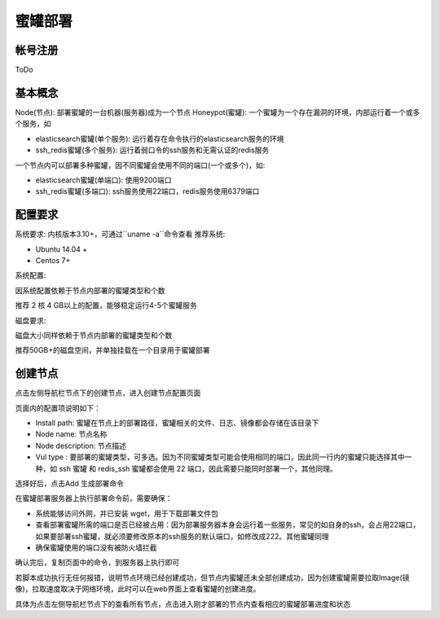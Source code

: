 .. _deploy:

蜜罐部署
========

帐号注册
--------
ToDo

基本概念
--------
Node(节点): 部署蜜罐的一台机器(服务器)成为一个节点
Honeypot(蜜罐): 一个蜜罐为一个存在漏洞的环境，内部运行着一个或多个服务，如

- elasticsearch蜜罐(单个服务): 运行着存在命令执行的elasticsearch服务的环境
- ssh_redis蜜罐(多个服务): 运行着弱口令的ssh服务和无需认证的redis服务

一个节点内可以部署多种蜜罐，因不同蜜罐会使用不同的端口(一个或多个)，如:

- elasticsearch蜜罐(单端口): 使用9200端口
- ssh_redis蜜罐(多端口): ssh服务使用22端口，redis服务使用6379端口

配置要求
--------
系统要求: 内核版本3.10+，可通过``uname -a``命令查看
推荐系统:

- Ubuntu 14.04 +
- Centos 7+

系统配置:

因系统配置依赖于节点内部署的蜜罐类型和个数

推荐 2 核 4 GB以上的配置，能够稳定运行4-5个蜜罐服务

磁盘要求:

磁盘大小同样依赖于节点内部署的蜜罐类型和个数

推荐50GB+的磁盘空间，并单独挂载在一个目录用于蜜罐部署

创建节点
--------
点击左侧导航栏节点下的创建节点，进入创建节点配置页面

页面内的配置项说明如下：

- Install path: 蜜罐在节点上的部署路径，蜜罐相关的文件、日志、镜像都会存储在该目录下

- Node name: 节点名称

- Node description: 节点描述

- Vul type : 要部署的蜜罐类型，可多选。因为不同蜜罐类型可能会使用相同的端口，因此同一行内的蜜罐只能选择其中一种，如 ssh 蜜罐 和 redis_ssh 蜜罐都会使用 22 端口，因此需要只能同时部署一个，其他同理。

选择好后，点击Add 生成部署命令

在蜜罐部署服务器上执行部署命令前，需要确保：

- 系统能够访问外网，并已安装 wget，用于下载部署文件包
- 查看部署蜜罐所需的端口是否已经被占用：因为部署服务器本身会运行着一些服务，常见的如自身的ssh，会占用22端口，如果要部署ssh蜜罐，就必须要修改原本的ssh服务的默认端口，如修改成222。其他蜜罐同理
- 确保蜜罐使用的端口没有被防火墙拦截

确认完后，复制页面中的命令，到服务器上执行即可

若脚本成功执行无任何报错，说明节点环境已经创建成功，但节点内蜜罐还未全部创建成功，因为创建蜜罐需要拉取Image(镜像)，拉取速度取决于网络环境，此时可以在web界面上查看蜜罐的创建进度。

具体为点击左侧导航栏节点下的查看所有节点，点击进入刚才部署的节点内查看相应的蜜罐部署进度和状态




